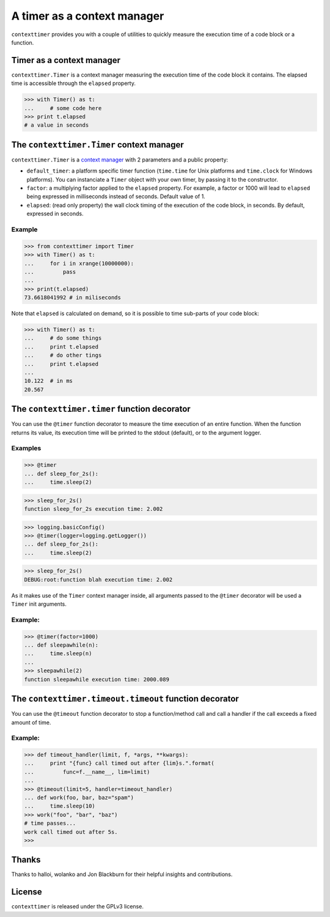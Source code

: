 ----------------------------
A timer as a context manager
----------------------------

``contexttimer`` provides you with a couple of utilities to quickly measure the execution time of a code block or a function.

Timer as a context manager
--------------------------
``contexttimer.Timer`` is a context manager measuring the execution time of the code block it contains.
The elapsed time is accessible through the ``elapsed`` property.

>>> with Timer() as t:
...     # some code here
>>> print t.elapsed
# a value in seconds


The ``contexttimer.Timer`` context manager
------------------------------------------
``contexttimer.Timer`` is a `context manager <http://docs.python.org/reference/datamodel.html#context-managers>`_ with 2 parameters and a public property:

* ``default_timer``: a platform specific timer function (``time.time`` for Unix platforms and ``time.clock`` for Windows platforms). You can instanciate a ``Timer`` object with your own timer, by passing it to the constructor.
* ``factor``: a multiplying factor applied to the ``elapsed`` property. For example, a factor or 1000 will lead to ``elapsed`` being expressed in milliseconds instead of seconds. Default value of 1.
* ``elapsed``: (read only property) the wall clock timing of the execution of the code block, in seconds. By default, expressed in seconds.

Example
"""""""

>>> from contexttimer import Timer
>>> with Timer() as t:
...     for i in xrange(10000000):
...         pass
...
>>> print(t.elapsed)
73.6618041992 # in miliseconds

Note that ``elapsed`` is calculated on demand, so it is possible to time sub-parts of your code block:

>>> with Timer() as t:
...     # do some things
...     print t.elapsed
...     # do other tings
...     print t.elapsed
...
10.122  # in ms
20.567


The ``contexttimer.timer`` function decorator
---------------------------------------------

You can use the ``@timer`` function decorator to measure the time execution of an entire function.
When the function returns its value, its execution time will be printed to the stdout (default), or to the argument logger.


Examples
""""""""
>>> @timer
... def sleep_for_2s():
...     time.sleep(2)

>>> sleep_for_2s()
function sleep_for_2s execution time: 2.002

>>> logging.basicConfig()
>>> @timer(logger=logging.getLogger())
... def sleep_for_2s():
...     time.sleep(2)

>>> sleep_for_2s()
DEBUG:root:function blah execution time: 2.002

As it makes use of the ``Timer`` context manager inside, all arguments passed to the ``@timer`` decorator will be used a ``Timer`` init arguments.

Example:
""""""""

>>> @timer(factor=1000)
... def sleepawhile(n):
...     time.sleep(n)
...
>>> sleepawhile(2)
function sleepawhile execution time: 2000.089

The ``contexttimer.timeout.timeout`` function decorator
-------------------------------------------------------

You can use the ``@timeout`` function decorator to stop a function/method call and call a handler if the call exceeds a fixed amount of time.


Example:
""""""""

>>> def timeout_handler(limit, f, *args, **kwargs):
...     print "{func} call timed out after {lim}s.".format(
...         func=f.__name__, lim=limit)
...
>>> @timeout(limit=5, handler=timeout_handler)
... def work(foo, bar, baz="spam")
...     time.sleep(10)
>>> work("foo", "bar", "baz")
# time passes...
work call timed out after 5s.
>>>


Thanks
------
Thanks to halloi, wolanko and Jon Blackburn for their helpful insights and contributions.

License
-------
``contexttimer`` is released under the GPLv3 license.
